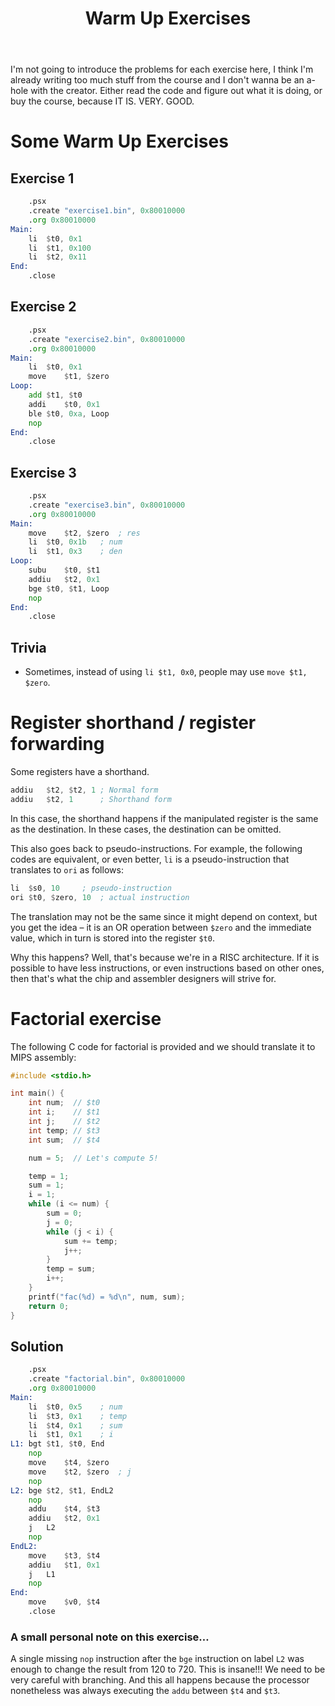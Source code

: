 #+title: Warm Up Exercises

I'm not  going to  introduce the problems  for each exercise  here, I  think I'm
already writing too  much stuff from the  course and I don't wanna  be an a-hole
with the creator. Either  read the code and figure out what it  is doing, or buy
the course, because IT IS. VERY. GOOD.

* Some Warm Up Exercises

** Exercise 1

#+begin_src asm :tangle exercises/src/exercise1.s
	.psx
	.create "exercise1.bin", 0x80010000
	.org 0x80010000
Main:
	li	$t0, 0x1
	li	$t1, 0x100
	li	$t2, 0x11
End:
	.close
#+end_src

** Exercise 2

#+begin_src asm :tangle exercises/src/exercise2.s
	.psx
	.create "exercise2.bin", 0x80010000
	.org 0x80010000
Main:
	li	$t0, 0x1
	move	$t1, $zero
Loop:
	add	$t1, $t0
	addi	$t0, 0x1
	ble	$t0, 0xa, Loop
	nop
End:
	.close
#+end_src

** Exercise 3

#+begin_src asm :tangle exercises/src/exercise3.s
	.psx
	.create "exercise3.bin", 0x80010000
	.org 0x80010000
Main:
	move	$t2, $zero	; res
	li	$t0, 0x1b	; num
	li	$t1, 0x3	; den
Loop:
	subu	$t0, $t1
	addiu	$t2, 0x1
	bge	$t0, $t1, Loop
	nop
End:
	.close
#+end_src

** Trivia

- Sometimes, instead of using ~li $t1, 0x0~, people may use ~move $t1, $zero~.

* Register shorthand / register forwarding

Some registers have a shorthand.

#+begin_src asm
	addiu	$t2, $t2, 1	; Normal form
	addiu	$t2, 1		; Shorthand form
#+end_src

In this case, the  shorthand happens if the manipulated register  is the same as
the destination. In these cases, the destination can be omitted.

This also goes back to pseudo-instructions. For example, the following codes are
equivalent,  or even  better, ~li~  is a  pseudo-instruction that  translates to
~ori~ as follows:

#+begin_src asm
	li	$s0, 10		; pseudo-instruction
	ori	$t0, $zero, 10	; actual instruction
#+end_src

The translation may  not be the same  since it might depend on  context, but you
get the idea --  it is an OR operation between ~$zero~  and the immediate value,
which in turn is stored into the register ~$t0~.

Why this happens?  Well, that's because we're  in a RISC architecture.  If it is
possible to  have less instructions, or  even instructions based on  other ones,
then that's what the chip and assembler designers will strive for.

* Factorial exercise

The following  C code for  factorial is provided and  we should translate  it to
MIPS assembly:

#+begin_src C
#include <stdio.h>

int main() {
    int num;  // $t0
    int i;    // $t1
    int j;    // $t2
    int temp; // $t3
    int sum;  // $t4

    num = 5;  // Let's compute 5!

    temp = 1;
    sum = 1;
    i = 1;
    while (i <= num) {
        sum = 0;
        j = 0;
        while (j < i) {
            sum += temp;
            j++;
        }
        temp = sum;
        i++;
    }
    printf("fac(%d) = %d\n", num, sum);
    return 0;
}
#+end_src

** Solution

#+begin_src asm :tangle exercises/src/factorial.s
	.psx
	.create "factorial.bin", 0x80010000
	.org 0x80010000
Main:
	li	$t0, 0x5	; num
	li	$t3, 0x1	; temp
	li	$t4, 0x1	; sum
	li	$t1, 0x1	; i
L1:	bgt	$t1, $t0, End
	nop
	move	$t4, $zero
	move	$t2, $zero	; j
	nop
L2:	bge	$t2, $t1, EndL2
	nop
	addu	$t4, $t3
	addiu	$t2, 0x1
	j	L2
	nop
EndL2:
	move	$t3, $t4
	addiu	$t1, 0x1
	j	L1
	nop
End:
	move	$v0, $t4
	.close
#+end_src

*** A small personal note on this exercise...

A single missing ~nop~ instruction after the ~bge~ instruction on label ~L2~ was
enough to  change the result from  120 to 720. This  is insane!!! We need  to be
very  careful  with  branching.  And  this all  happens  because  the  processor
nonetheless was always executing the ~addu~ between ~$t4~ and ~$t3~.
